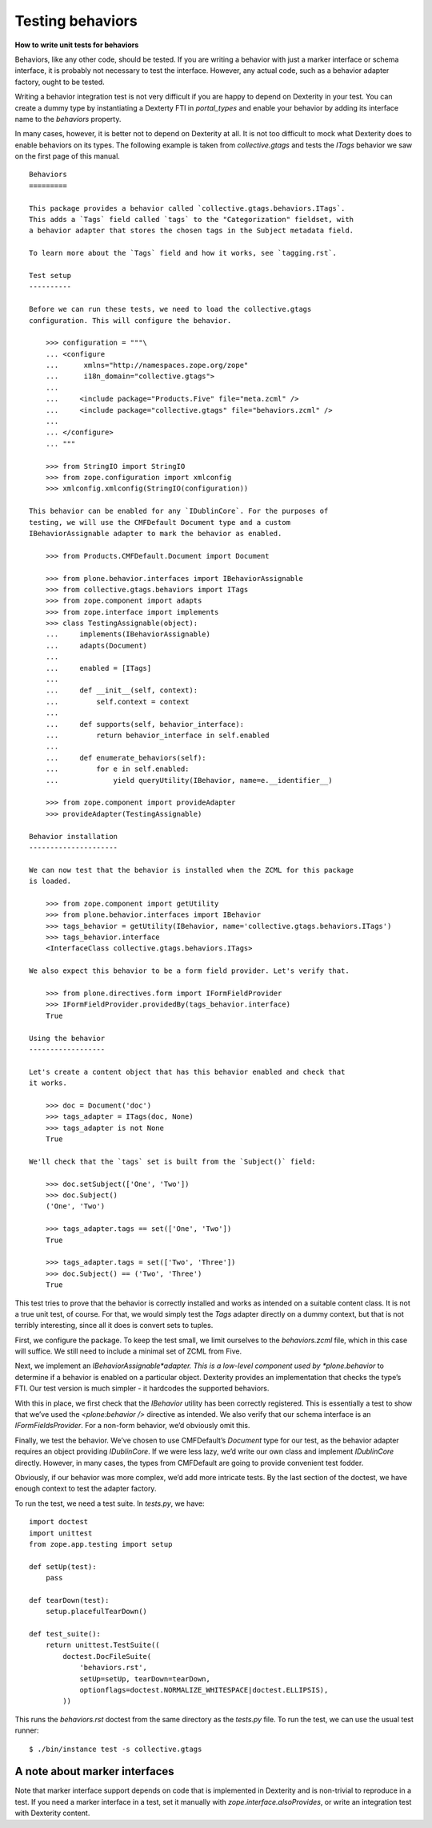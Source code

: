 Testing behaviors
=====================

**How to write unit tests for behaviors**

Behaviors, like any other code, should be tested. If you are writing a
behavior with just a marker interface or schema interface, it is
probably not necessary to test the interface. However, any actual code,
such as a behavior adapter factory, ought to be tested.

Writing a behavior integration test is not very difficult if you are
happy to depend on Dexterity in your test. You can create a dummy type
by instantiating a Dexterty FTI in *portal\_types* and enable your
behavior by adding its interface name to the *behaviors* property.

In many cases, however, it is better not to depend on Dexterity at all.
It is not too difficult to mock what Dexterity does to enable behaviors
on its types. The following example is taken from *collective.gtags* and
tests the *ITags* behavior we saw on the first page of this manual.

::

    Behaviors
    =========

    This package provides a behavior called `collective.gtags.behaviors.ITags`.
    This adds a `Tags` field called `tags` to the "Categorization" fieldset, with
    a behavior adapter that stores the chosen tags in the Subject metadata field.

    To learn more about the `Tags` field and how it works, see `tagging.rst`.

    Test setup
    ----------

    Before we can run these tests, we need to load the collective.gtags
    configuration. This will configure the behavior.

        >>> configuration = """\
        ... <configure
        ...      xmlns="http://namespaces.zope.org/zope"
        ...      i18n_domain="collective.gtags">
        ...
        ...     <include package="Products.Five" file="meta.zcml" />
        ...     <include package="collective.gtags" file="behaviors.zcml" />
        ...
        ... </configure>
        ... """

        >>> from StringIO import StringIO
        >>> from zope.configuration import xmlconfig
        >>> xmlconfig.xmlconfig(StringIO(configuration))

    This behavior can be enabled for any `IDublinCore`. For the purposes of
    testing, we will use the CMFDefault Document type and a custom
    IBehaviorAssignable adapter to mark the behavior as enabled.

        >>> from Products.CMFDefault.Document import Document

        >>> from plone.behavior.interfaces import IBehaviorAssignable
        >>> from collective.gtags.behaviors import ITags
        >>> from zope.component import adapts
        >>> from zope.interface import implements
        >>> class TestingAssignable(object):
        ...     implements(IBehaviorAssignable)
        ...     adapts(Document)
        ...
        ...     enabled = [ITags]
        ...
        ...     def __init__(self, context):
        ...         self.context = context
        ...
        ...     def supports(self, behavior_interface):
        ...         return behavior_interface in self.enabled
        ...
        ...     def enumerate_behaviors(self):
        ...         for e in self.enabled:
        ...             yield queryUtility(IBehavior, name=e.__identifier__)

        >>> from zope.component import provideAdapter
        >>> provideAdapter(TestingAssignable)

    Behavior installation
    ---------------------

    We can now test that the behavior is installed when the ZCML for this package
    is loaded.

        >>> from zope.component import getUtility
        >>> from plone.behavior.interfaces import IBehavior
        >>> tags_behavior = getUtility(IBehavior, name='collective.gtags.behaviors.ITags')
        >>> tags_behavior.interface
        <InterfaceClass collective.gtags.behaviors.ITags>

    We also expect this behavior to be a form field provider. Let's verify that.

        >>> from plone.directives.form import IFormFieldProvider
        >>> IFormFieldProvider.providedBy(tags_behavior.interface)
        True

    Using the behavior
    ------------------

    Let's create a content object that has this behavior enabled and check that
    it works.

        >>> doc = Document('doc')
        >>> tags_adapter = ITags(doc, None)
        >>> tags_adapter is not None
        True

    We'll check that the `tags` set is built from the `Subject()` field:

        >>> doc.setSubject(['One', 'Two'])
        >>> doc.Subject()
        ('One', 'Two')

        >>> tags_adapter.tags == set(['One', 'Two'])
        True

        >>> tags_adapter.tags = set(['Two', 'Three'])
        >>> doc.Subject() == ('Two', 'Three')
        True

This test tries to prove that the behavior is correctly installed and
works as intended on a suitable content class. It is not a true unit
test, of course. For that, we would simply test the *Tags* adapter
directly on a dummy context, but that is not terribly interesting, since
all it does is convert sets to tuples.

First, we configure the package. To keep the test small, we limit
ourselves to the *behaviors.zcml* file, which in this case will suffice.
We still need to include a minimal set of ZCML from Five.

Next, we implement an *IBehaviorAssignable*adapter. This is a low-level
component used by *plone.behavior* to determine if a behavior is enabled
on a particular object. Dexterity provides an implementation that checks
the type’s FTI. Our test version is much simpler - it hardcodes the
supported behaviors.

With this in place, we first check that the *IBehavior* utility has been
correctly registered. This is essentially a test to show that we’ve used
the *<plone:behavior />* directive as intended. We also verify that our
schema interface is an *IFormFieldsProvider*. For a non-form behavior,
we’d obviously omit this.

Finally, we test the behavior. We’ve chosen to use CMFDefault’s
*Document* type for our test, as the behavior adapter requires an object
providing *IDublinCore*. If we were less lazy, we’d write our own class
and implement *IDublinCore* directly. However, in many cases, the types
from CMFDefault are going to provide convenient test fodder.

Obviously, if our behavior was more complex, we’d add more intricate
tests. By the last section of the doctest, we have enough context to
test the adapter factory.

To run the test, we need a test suite. In *tests.py*, we have:

::

    import doctest
    import unittest
    from zope.app.testing import setup

    def setUp(test):
        pass

    def tearDown(test):
        setup.placefulTearDown()

    def test_suite():
        return unittest.TestSuite((
            doctest.DocFileSuite(
                'behaviors.rst',
                setUp=setUp, tearDown=tearDown,
                optionflags=doctest.NORMALIZE_WHITESPACE|doctest.ELLIPSIS),
            ))

This runs the *behaviors.rst* doctest from the same directory as the
*tests.py* file. To run the test, we can use the usual test runner:

::

    $ ./bin/instance test -s collective.gtags

A note about marker interfaces
------------------------------

Note that marker interface support depends on code that is implemented
in Dexterity and is non-trivial to reproduce in a test. If you need a
marker interface in a test, set it manually with
*zope.interface.alsoProvides*, or write an integration test with
Dexterity content.
